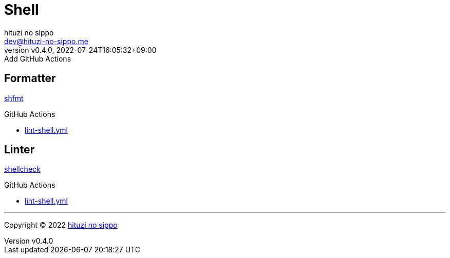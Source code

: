 = Shell
:author: hituzi no sippo
:email: dev@hituzi-no-sippo.me
:revnumber: v0.4.0
:revdate: 2022-07-24T16:05:32+09:00
:revremark: Add GitHub Actions
:description: Shell
:copyright: Copyright (C) 2022 {author}
// Custom Attributes
:creation_date: 2022-07-24T16:00:52+09:00
:github_url: https://github.com
:workflows_path: ../../.github/workflows

== Formatter

:shfmt_link: link:{github_url}/mvdan/sh[shfmt^]
{shfmt_link}

:filename: lint-shell.yml
.GitHub Actions
* link:{workflows_path}/{filename}[{filename}^]

== Linter

:shellcheck_link: link:https://www.shellcheck.net/[shellcheck^]
{shellcheck_link}

:filename: lint-shell.yml
.GitHub Actions
* link:{workflows_path}/{filename}[{filename}^]


'''

:author_link: link:https://github.com/hituzi-no-sippo[{author}^]
Copyright (C) 2022 {author_link}
